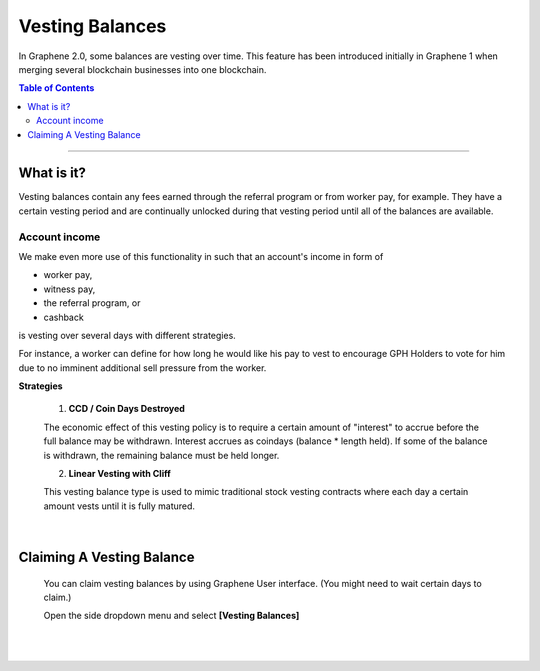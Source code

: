 
Vesting Balances
===================

In Graphene 2.0, some balances are vesting over time. This feature has been introduced initially in Graphene 1 when merging several blockchain businesses into one blockchain.



.. contents:: Table of Contents

-----------


What is it?
---------------------
Vesting balances contain any fees earned through the referral program or from worker pay, for example. They have a certain vesting period and are continually unlocked during that vesting period until all of the balances are available.


Account income
^^^^^^^^^^^^^^^^^^^

We make even more use of this functionality in such that an account's income in form of

* worker pay,
* witness pay,
* the referral program, or
* cashback

is vesting over several days with different strategies.

For instance, a worker can define for how long he would like his pay to vest to encourage GPH Holders to vote for him due to no imminent additional sell pressure from the worker.

**Strategies**

 1. **CCD / Coin Days Destroyed**

 The economic effect of this vesting policy is to require a certain amount of "interest" to accrue before the full balance may be withdrawn. Interest accrues as coindays (balance * length held). If some of the balance is withdrawn, the remaining balance must be held longer.

 2. **Linear Vesting with Cliff**

 This vesting balance type is used to mimic traditional stock vesting contracts where each day a certain amount vests until it is fully matured.

|

Claiming A Vesting Balance
-----------------------------

 You can claim vesting balances by using Graphene User interface. (You might need to wait certain days to claim.)

 Open the side dropdown menu and select **[Vesting Balances]**

.. image:: vesting2.png
        :alt: Vesting Balances
        :width: 200px
        :align: center


.. image:: vesting1.png
        :alt: Vesting Balances
        :width: 600px
        :align: center


|

|